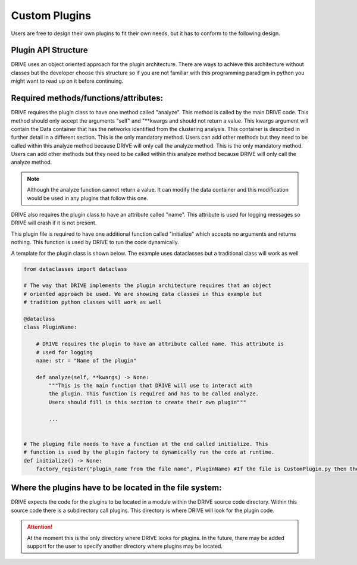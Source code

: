 Custom Plugins
==============
Users are free to design their own plugins to fit their own needs, but it has to conform to the following design.

Plugin API Structure
--------------------

DRIVE uses an object oriented approach for the plugin architecture. There are ways to achieve this architecture without classes but the developer choose this structure so if you are not familiar with this programming paradigm in python you might want to read up on it before continuing. 


Required methods/functions/attributes:
--------------------------------------

DRIVE requires the plugin class to have one method called "analyze". This method is called by the main DRIVE code. This method should only accept the arguments "self" and "\*\*kwargs and should not return a value. This kwargs argument will contain the Data container that has the networks identified from the clustering analysis. This container is described in further detail in a different section. This is the only mandatory method. Users can add other methods but they need to be called within this analyze method because DRIVE will only call the analyze method. This is the only mandatory method. Users can add other methods but they need to be called within this analyze method because DRIVE will only call the analyze method. 

.. note:: 

    Although the analyze function cannot return a value. It can modify the data container and this modification would be used in any plugins that follow this one.


DRIVE also requires the plugin class to have an attribute called "name". This attribute is used for logging messages so DRIVE will crash if it is not present.

This plugin file is required to have one additional function called "initialize" which accepts no arguments and returns nothing. This function is used by DRIVE to run the code dynamically. 

A template for the plugin class is shown below. The example uses dataclasses but a traditional class will work as well

..  code-block:: python

    from dataclasses import dataclass

    # The way that DRIVE implements the plugin architecture requires that an object 
    # oriented approach be used. We are showing data classes in this example but 
    # tradition python classes will work as well

    @dataclass
    class PluginName:

        # DRIVE requires the plugin to have an attribute called name. This attribute is 
        # used for logging
        name: str = "Name of the plugin"

        def analyze(self, **kwargs) -> None:
            """This is the main function that DRIVE will use to interact with 
            the plugin. This function is required and has to be called analyze. 
            Users should fill in this section to create their own plugin"""

            ...


    # The pluging file needs to have a function at the end called initialize. This 
    # function is used by the plugin factory to dynamically run the code at runtime.
    def initialize() -> None:
        factory_register("plugin_name from the file name", PluginName) #If the file is CustomPlugin.py then the plugin name here would be "CustomPlugin"

Where the plugins have to be located in the file system:
--------------------------------------------------------
DRIVE expects the code for the plugins to be located in a module within the DRIVE source code directory. Within this source code there is a subdirectory call plugins. This directory is where DRIVE will look for the plugin code.

.. attention::
    At the moment this is the only directory where DRIVE looks for plugins. In the future, there may be added support for the user to specify another directory where plugins may be located.
